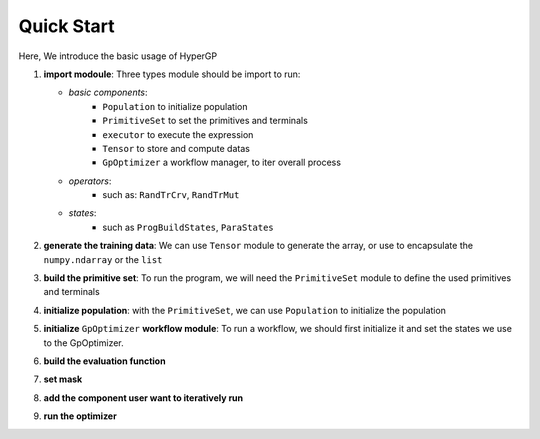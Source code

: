 Quick Start
===========================================

Here, We introduce the basic usage of HyperGP

1. **import modoule**: Three types module should be import to run:  
  
   + *basic components*:  
      - ``Population`` to initialize population
      - ``PrimitiveSet`` to set the primitives and terminals
      - ``executor`` to execute the expression
      - ``Tensor`` to store and compute datas
      - ``GpOptimizer`` a workflow manager, to iter overall process 

   + *operators*:
      - such as: ``RandTrCrv``, ``RandTrMut``

   + *states*:
      - such as ``ProgBuildStates``, ``ParaStates``

.. code-block:: python
   :linenos:

    import random, HyperGP
    from HyperGP import Population, PrimitiveSet, executor, Tensor, GpOptimizer
    from HyperGP.library.operators import RandTrCrv, RandTrMut
    from HyperGP.states import ProgBuildStates, ParaStates

2. **generate the training data**: We can use ``Tensor`` module to generate the array, or use to encapsulate the ``numpy.ndarray`` or the ``list``

.. code-block:: python
   :linenos:

    # Generate training set
    input_array = Tensor.uniform(0, 10, size=(2, 10000))
    target = HyperGP.exp((input_array[0] + 1) ** 2) / (input_array[1] + input_array[0])

3. **build the primitive set**: To run the program, we will need  the ``PrimitiveSet`` module to define the used primitives and terminals

.. code-block:: python
   :linenos:

    # Generate primitive set
    pset = PrimitiveSet(input_arity=1,  primitive_set=[('add', HyperGP.add, 2),('sub', HyperGP.sub, 2),('mul', HyperGP.mul, 2),('div', HyperGP.div, 2)])

4. **initialize population**: with the ``PrimitiveSet``, we can use ``Population`` to initialize the population
    
.. code-block:: python
   :linenos:

    # Init population
    pop = Population(pop_size=100, prog_paras=ProgBuildStates(pset=pset, depth_rg=[2, 3], len_limit=10000), parallel=False)

5. **initialize** ``GpOptimizer`` **workflow module**: To run a workflow, we should first initialize it and set the states we use to the GpOptimizer.

.. code-block:: python
   :linenos:

    # Init workflow
    optimizer = GpOptimizer()

    # Register relevant states
    optimizer.status_init(
        p_list=pop.states['progs'].indivs,
        input=input_array,pset=pset,output=None,
        fit_list = pop.states['progs'].fitness)


6. **build the evaluation function**

.. code-block:: python
   :linenos:

    def evaluation(output, target):
        r1 = HyperGP.sub(output, target, dim_0=1)
        return (r1 * r1).sum(dim=1).sqrt()


7. **set mask**

.. code-block:: python
   :linenos:
   
    # Set Mask
    def set_prmask(size):
        cdd = random.sample(range(size), size)
        return [[cdd[i] for i in range(0, size, 2)], [cdd[i] for i in range(1, size, 2)]]

8. **add the component user want to iteratively run**

.. code-block:: python
   :linenos:

    # Add components
    optimizer.iter_component(
        ParaStates(func=RandTrCrv(), source=["p_list", "p_list"], to=["p_list", "p_list"],
                    mask=set_prmask(100)),
        ParaStates(func=RandTrMut(), source=["p_list", ProgBuildStates(pset=pset, depth_rg=[2, 3], len_limit=10000), True], to=["p_list"],
                    mask=[random.sample(range(100), 100), 1, 1]),
        ParaStates(func=ExecGPU(), source=["p_list", "input", "pset"], to=["output", None],
                    mask=[1, 1, 1]),
        ParaStates(func=evaluation, source=["output", "target"], to=["fit_list"],
                    mask=[1, 1]))

9. **run the optimizer**

.. code-block:: python
   :linenos:

   optimizer.
    # Iteratively run
    optimizer.run(100)